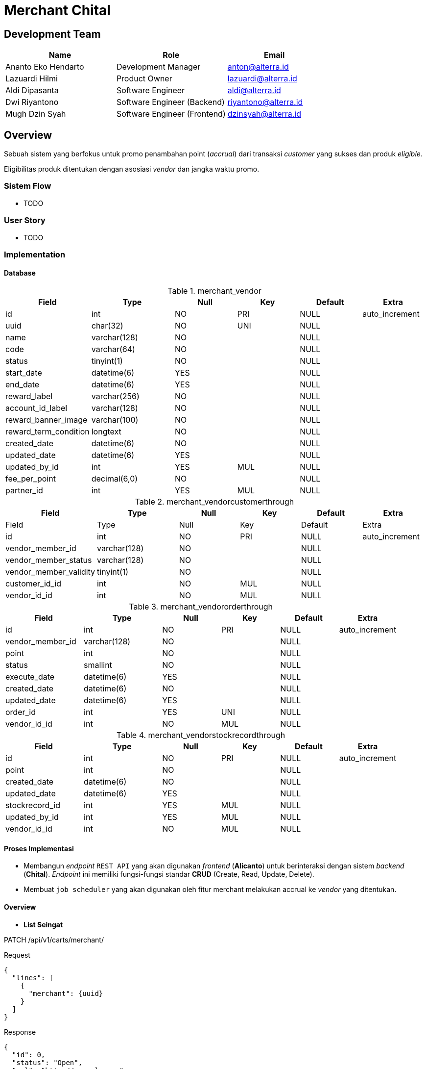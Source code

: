 = Merchant Chital

== Development Team

[cols="35%,35%,30%",frame=all, grid=all]
|===
^.^h| *Name* 
^.^h| *Role* 
^.^h| *Email*

| Ananto Eko Hendarto 
|  Development Manager 
| anton@alterra.id

| Lazuardi Hilmi  
| Product Owner 
| lazuardi@alterra.id

| Aldi Dipasanta 
| Software Engineer 
| aldi@alterra.id

| Dwi Riyantono 
| Software Engineer (Backend) 
| riyantono@alterra.id

| Mugh Dzin Syah 
| Software Engineer (Frontend) 
| dzinsyah@alterra.id
|===

== Overview

Sebuah sistem yang berfokus untuk promo penambahan point (_accrual_) dari transaksi _customer_ yang sukses dan produk _eligible_.

Eligibilitas produk ditentukan dengan asosiasi _vendor_ dan jangka waktu promo.

=== Sistem Flow

* TODO

=== User Story

* TODO

=== Implementation

==== Database

.merchant_vendor
[cols="20%,20%,15%,15%,15%,15%",frame=all, grid=all]
|===
^.^h| *Field*              
^.^h| *Type*         
^.^h| *Null*  
^.^h| *Key* 
^.^h| *Default* 
^.^h| *Extra*  

| id                    | int          | NO   | PRI | NULL    | auto_increment
| uuid                  | char(32)     | NO   | UNI | NULL    |
| name                  | varchar(128) | NO   |     | NULL    |
| code                  | varchar(64)  | NO   |     | NULL    |
| status                | tinyint(1)   | NO   |     | NULL    |
| start_date            | datetime(6)  | YES  |     | NULL    |
| end_date              | datetime(6)  | YES  |     | NULL    |
| reward_label          | varchar(256) | NO   |     | NULL    |
| account_id_label      | varchar(128) | NO   |     | NULL    |
| reward_banner_image   | varchar(100) | NO   |     | NULL    |
| reward_term_condition | longtext     | NO   |     | NULL    |
| created_date          | datetime(6)  | NO   |     | NULL    |
| updated_date          | datetime(6)  | YES  |     | NULL    |
| updated_by_id         | int          | YES  | MUL | NULL    |
| fee_per_point         | decimal(6,0) | NO   |     | NULL    |
| partner_id            | int          | YES  | MUL | NULL    |
|===

.merchant_vendorcustomerthrough
[cols="20%,20%,15%,15%,15%,15%",frame=all, grid=all]
|===
^.^h| *Field*              
^.^h| *Type*         
^.^h| *Null*  
^.^h| *Key* 
^.^h| *Default* 
^.^h| *Extra* 

| Field            | Type    | Null | Key | Default | Extra
| id                     | int          | NO   | PRI | NULL    | auto_increment
| vendor_member_id       | varchar(128) | NO   |     | NULL    |
| vendor_member_status   | varchar(128) | NO   |     | NULL    |
| vendor_member_validity | tinyint(1)   | NO   |     | NULL    |
| customer_id_id         | int          | NO   | MUL | NULL    |
| vendor_id_id           | int          | NO   | MUL | NULL    |               
|===

.merchant_vendororderthrough
[cols="20%,20%,15%,15%,15%,15%",frame=all, grid=all]
|===
^.^h| *Field*              
^.^h| *Type*         
^.^h| *Null*  
^.^h| *Key* 
^.^h| *Default* 
^.^h| *Extra* 

| id               | int          | NO   | PRI | NULL    | auto_increment
| vendor_member_id | varchar(128) | NO   |     | NULL    |
| point            | int          | NO   |     | NULL    |
| status           | smallint     | NO   |     | NULL    |
| execute_date     | datetime(6)  | YES  |     | NULL    |
| created_date     | datetime(6)  | NO   |     | NULL    |
| updated_date     | datetime(6)  | YES  |     | NULL    |
| order_id         | int          | YES  | UNI | NULL    |
| vendor_id_id     | int          | NO   | MUL | NULL    |
|===

.merchant_vendorstockrecordthrough
[cols="20%,20%,15%,15%,15%,15%",frame=all, grid=all]
|===
^.^h| *Field*              
^.^h| *Type*         
^.^h| *Null*  
^.^h| *Key* 
^.^h| *Default* 
^.^h| *Extra* 

| id             | int         | NO   | PRI | NULL    | auto_increment
| point          | int         | NO   |     | NULL    |
| created_date   | datetime(6) | NO   |     | NULL    |
| updated_date   | datetime(6) | YES  |     | NULL    |
| stockrecord_id | int         | YES  | MUL | NULL    |
| updated_by_id  | int         | YES  | MUL | NULL    |
| vendor_id_id   | int         | NO   | MUL | NULL    |
|===

==== Proses Implementasi

* Membangun _endpoint_ `REST API` yang akan digunakan _frontend_ (*Alicanto*) untuk berinteraksi dengan sistem _backend_ (*Chital*). _Endpoint_ ini memiliki fungsi-fungsi standar *CRUD* (Create, Read, Update, Delete).
* Membuat `job scheduler` yang akan digunakan oleh fitur merchant melakukan accrual ke _vendor_ yang ditentukan.

==== Overview

* *List Seingat*

.PATCH /api/v1/carts/merchant/
Request
[source,json]
{
  "lines": [
    {
      "merchant": {uuid}
    }
  ]
}

Response
[source,json]
{
  "id": 0,
  "status": "Open",
  "url": "http://example.com",
  "owner": "http://example.com",
  "lines": [
    {
      "stockrecord": {
        "product_label": "string",
        "admin_fee": "string",
        "is_admin_fee_kraken": true
      },
      "attributes": [
        {
          "option": {
            "name": "string",
            "code": "string"
          },
          "value": "string"
        }
      ],
      "product": {
        "url": "http://example.com",
        "title": "string",
        "product_class": {
          "name": "string",
          "slug": "string"
        }
      }
    }
  ],
  "total_excl_fee": "string",
  "total_incl_fee": "string",
  "contains_a_voucher": "string",
  "voucher": {
    "name": "string",
    "code": "string",
    "start_datetime": "2021-05-05T03:18:58Z",
    "end_datetime": "2021-05-05T03:18:58Z"
  },
  "contains_a_merchant": "string",
  "merchant_label": "string",
  "merchant_point": "string",
  "meowth_error": "string"
}


==== Technical Terms

*Vendor* :: Merchant partner dengan sepulsa.com

*Vendor Member ID* :: Member ID yang digunakan sebagai identifier dari tiap vendor, bisa berbeda tiap vendor.

*Accrual* :: Penambahan poin kepada vendor sesuai kesepakatan bisnis.
